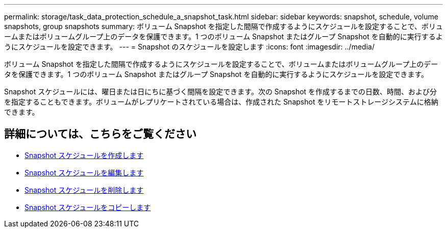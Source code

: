 ---
permalink: storage/task_data_protection_schedule_a_snapshot_task.html 
sidebar: sidebar 
keywords: snapshot, schedule, volume snapshots, group snapshots 
summary: ボリューム Snapshot を指定した間隔で作成するようにスケジュールを設定することで、ボリュームまたはボリュームグループ上のデータを保護できます。1 つのボリューム Snapshot またはグループ Snapshot を自動的に実行するようにスケジュールを設定できます。 
---
= Snapshot のスケジュールを設定します
:icons: font
:imagesdir: ../media/


[role="lead"]
ボリューム Snapshot を指定した間隔で作成するようにスケジュールを設定することで、ボリュームまたはボリュームグループ上のデータを保護できます。1 つのボリューム Snapshot またはグループ Snapshot を自動的に実行するようにスケジュールを設定できます。

Snapshot スケジュールには、曜日または日にちに基づく間隔を設定できます。次の Snapshot を作成するまでの日数、時間、および分を指定することもできます。ボリュームがレプリケートされている場合は、作成された Snapshot をリモートストレージシステムに格納できます。



== 詳細については、こちらをご覧ください

* xref:task_data_protection_create_a_snapshot_schedule.adoc[Snapshot スケジュールを作成します]
* xref:task_data_protection_edit_a_snapshot_schedule.adoc[Snapshot スケジュールを編集します]
* xref:task_data_protection_delete_a_snapshot_schedule.adoc[Snapshot スケジュールを削除します]
* xref:task_data_protection_copy_a_snapshot_schedule.adoc[Snapshot スケジュールをコピーします]

